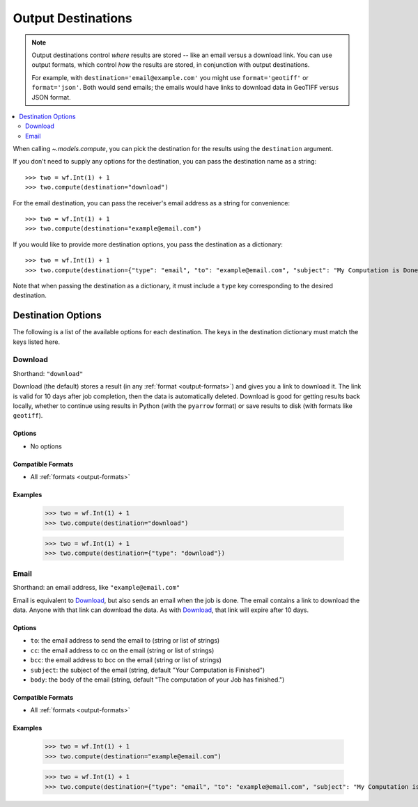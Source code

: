 .. _output-destinations:
.. default-role:: py:obj

Output Destinations
-------------------

.. note::
  Output destinations control *where* results are stored -- like an email versus a download link. You can use output formats, which control *how* the results are stored, in conjunction with output destinations.

  For example, with ``destination='email@example.com'`` you might use ``format='geotiff'`` or ``format='json'``. Both would send emails; the emails would have links to download data in GeoTIFF versus JSON format.

..
  TODO: Add "Some output destinations can only be used with certain output formats. For example, with the Catalog destination you can only use the GeoTIFF format." when we have the Catalog destination

.. contents::
  :local:
  :depth: 2
  :backlinks: none

When calling `~.models.compute`, you can pick the destination for the results using the ``destination`` argument.

If you don't need to supply any options for the destination, you can pass the destination name as a string::

  >>> two = wf.Int(1) + 1
  >>> two.compute(destination="download")

For the email destination, you can pass the receiver's email address as a string for convenience::

  >>> two = wf.Int(1) + 1
  >>> two.compute(destination="example@email.com")

If you would like to provide more destination options, you pass the destination as a dictionary::

  >>> two = wf.Int(1) + 1
  >>> two.compute(destination={"type": "email", "to": "example@email.com", "subject": "My Computation is Done"})

Note that when passing the destination as a dictionary, it must include a ``type`` key corresponding to the desired destination.

Destination Options
^^^^^^^^^^^^^^^^^^^

The following is a list of the available options for each destination. The keys in the destination dictionary must match the keys listed here.

Download
~~~~~~~~

Shorthand: ``"download"``

Download (the default) stores a result (in any :ref:`format <output-formats>`) and gives you a link to download it. The link is valid for 10 days after job completion, then the data is automatically deleted. Download is good for getting results back locally, whether to continue using results in Python (with the ``pyarrow`` format) or save results to disk (with formats like ``geotiff``).

Options
*******

- No options

Compatible Formats
******************

- All :ref:`formats <output-formats>`

Examples
********
  >>> two = wf.Int(1) + 1
  >>> two.compute(destination="download")

  >>> two = wf.Int(1) + 1
  >>> two.compute(destination={"type": "download"})

Email
~~~~~

Shorthand: an email address, like ``"example@email.com"``

Email is equivalent to `Download`_, but also sends an email when the job is done. The email contains a link to download the data. Anyone with that link can download the data. As with `Download`_, that link will expire after 10 days.

Options
*******

- ``to``: the email address to send the email to (string or list of strings)
- ``cc``: the email address to cc on the email (string or list of strings)
- ``bcc``: the email address to bcc on the email (string or list of strings)
- ``subject``: the subject of the email (string, default "Your Computation is Finished")
- ``body``: the body of the email (string, default "The computation of your Job has finished.")

Compatible Formats
******************

- All :ref:`formats <output-formats>`

Examples
********
  >>> two = wf.Int(1) + 1
  >>> two.compute(destination="example@email.com")

  >>> two = wf.Int(1) + 1
  >>> two.compute(destination={"type": "email", "to": "example@email.com", "subject": "My Computation is Done"})
